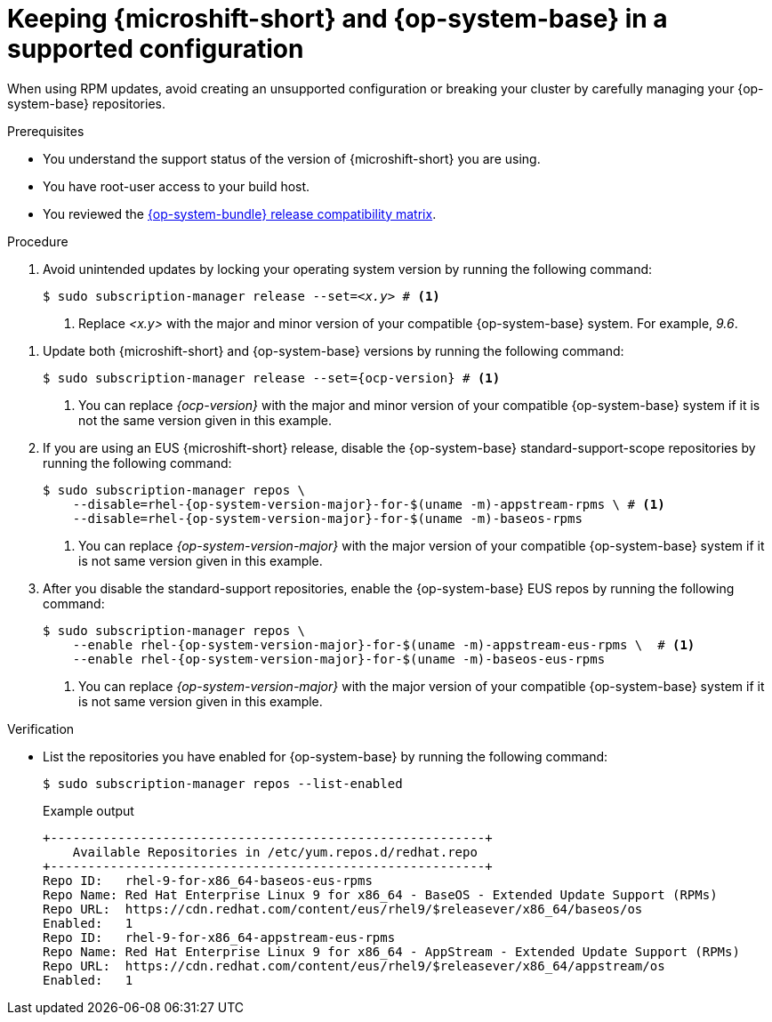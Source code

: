 // Module included in the following assemblies:
//
//microshift_updating/microshift-update-options.adoc

:_mod-docs-content-type: PROCEDURE
[id="microshift-updates-rhde-config-rhel-repos_{context}"]
= Keeping {microshift-short} and {op-system-base} in a supported configuration

When using RPM updates, avoid creating an unsupported configuration or breaking your cluster by carefully managing your {op-system-base} repositories.

.Prerequisites

* You understand the support status of the version of {microshift-short} you are using.
* You have root-user access to your build host.
* You reviewed the link:https://docs.redhat.com/en/documentation/red_hat_build_of_microshift/{ocp-version}/html/getting_ready_to_install_microshift/microshift-install-get-ready#get-ready-install-rhde-compatibility-table_microshift-install-get-ready[{op-system-bundle} release compatibility matrix].

.Procedure

. Avoid unintended updates by locking your operating system version by running the following command:
+
[source,terminal,subs="+quotes"]
----
$ sudo subscription-manager release --set=_<x.y>_ # <1>
----
<1> Replace _<x.y>_ with the major and minor version of your compatible {op-system-base} system. For example, _9.6_.

//this is the same command as above; is this correct?
. Update both {microshift-short} and {op-system-base} versions by running the following command:
+
[source,terminal]
----
$ sudo subscription-manager release --set={ocp-version} # <1>
----
<1> You can replace _{ocp-version}_ with the major and minor version of your compatible {op-system-base} system if it is not the same version given in this example.

. If you are using an EUS {microshift-short} release, disable the {op-system-base} standard-support-scope repositories by running the following command:
+
[source,terminal]
----
$ sudo subscription-manager repos \
    --disable=rhel-{op-system-version-major}-for-$(uname -m)-appstream-rpms \ # <1>
    --disable=rhel-{op-system-version-major}-for-$(uname -m)-baseos-rpms
----
<1> You can replace _{op-system-version-major}_ with the major version of your compatible {op-system-base} system if it is not same version given in this example.

. After you disable the standard-support repositories, enable the {op-system-base} EUS repos by running the following command:
+
[source,terminal]
----
$ sudo subscription-manager repos \
    --enable rhel-{op-system-version-major}-for-$(uname -m)-appstream-eus-rpms \  # <1>
    --enable rhel-{op-system-version-major}-for-$(uname -m)-baseos-eus-rpms
----
<1> You can replace _{op-system-version-major}_ with the major version of your compatible {op-system-base} system if it is not same version given in this example.

.Verification

*  List the repositories you have enabled for {op-system-base} by running the following command:
+
[source,terminal]
----
$ sudo subscription-manager repos --list-enabled
----
+
.Example output
+
[source,terminal]
----
+----------------------------------------------------------+
    Available Repositories in /etc/yum.repos.d/redhat.repo
+----------------------------------------------------------+
Repo ID:   rhel-9-for-x86_64-baseos-eus-rpms
Repo Name: Red Hat Enterprise Linux 9 for x86_64 - BaseOS - Extended Update Support (RPMs)
Repo URL:  https://cdn.redhat.com/content/eus/rhel9/$releasever/x86_64/baseos/os
Enabled:   1
Repo ID:   rhel-9-for-x86_64-appstream-eus-rpms
Repo Name: Red Hat Enterprise Linux 9 for x86_64 - AppStream - Extended Update Support (RPMs)
Repo URL:  https://cdn.redhat.com/content/eus/rhel9/$releasever/x86_64/appstream/os
Enabled:   1
----